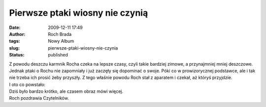 Pierwsze ptaki wiosny nie czynią
################################
:date: 2009-12-11 17:49
:author: Roch Brada
:tags: Nowy Album
:slug: pierwsze-ptaki-wiosny-nie-czynia
:status: published

| Z powodu deszczu karmnik Rocha czeka na lepsze czasy, czyli takie bardziej zimowe, a przynajmniej mniej deszczowe. Jednak ptaki o Rochu nie zapomniały i już zaczęły się dopominać o swoje. Póki co w prowizorycznej podstawce, ale i tak nie trzeba ich prosić żeby przyszły. Z tego właśnie powodu Roch stał z aparatem i czekał, aż któryś przyjdzie.
| I oto co powstało:

.. raw:: html

   <div align="center">

.. raw:: html

   <embed flashvars="host=picasaweb.google.pl&amp;hl=pl&amp;feat=flashalbum&amp;RGB=0x000000&amp;feed=http%3A%2F%2Fpicasaweb.google.pl%2Fdata%2Ffeed%2Fapi%2Fuser%2Ffeflik%2Falbumid%2F5414006724747472705%3Falt%3Drss%26kind%3Dphoto%26hl%3Dpl" height="400" pluginspage="http://www.macromedia.com/go/getflashplayer" src="http://picasaweb.google.pl/s/c/bin/slideshow.swf" type="application/x-shockwave-flash" width="600">

.. raw:: html

   </embed>

.. raw:: html

   </div>

| Dziś było bardzo krótko, ale czasem obraz mówi więcej.
| Roch pozdrawia Czytelników.

.. raw:: html

   </p>
